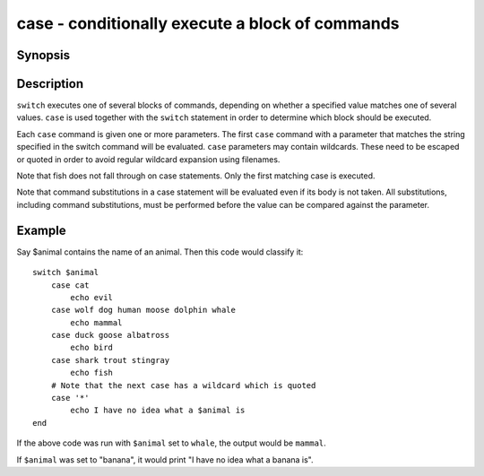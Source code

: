 .. _cmd-case:

case - conditionally execute a block of commands
================================================

Synopsis
--------

.. synopsis::

    switch VALUE
       [case [GLOB ...]
           [COMMAND ...]]
    end

Description
-----------

``switch`` executes one of several blocks of commands, depending on whether a specified value matches one of several values. ``case`` is used together with the ``switch`` statement in order to determine which block should be executed.

Each ``case`` command is given one or more parameters. The first ``case`` command with a parameter that matches the string specified in the switch command will be evaluated. ``case`` parameters may contain wildcards. These need to be escaped or quoted in order to avoid regular wildcard expansion using filenames.

Note that fish does not fall through on case statements. Only the first matching case is executed.

Note that command substitutions in a case statement will be evaluated even if its body is not taken. All substitutions, including command substitutions, must be performed before the value can be compared against the parameter.

Example
-------

Say \$animal contains the name of an animal. Then this code would classify it:

::

    switch $animal
        case cat
            echo evil
        case wolf dog human moose dolphin whale
            echo mammal
        case duck goose albatross
            echo bird
        case shark trout stingray
            echo fish
        # Note that the next case has a wildcard which is quoted
        case '*'
            echo I have no idea what a $animal is
    end


If the above code was run with ``$animal`` set to ``whale``, the output
would be ``mammal``.

If ``$animal`` was set to "banana", it would print "I have no idea what a banana is".
